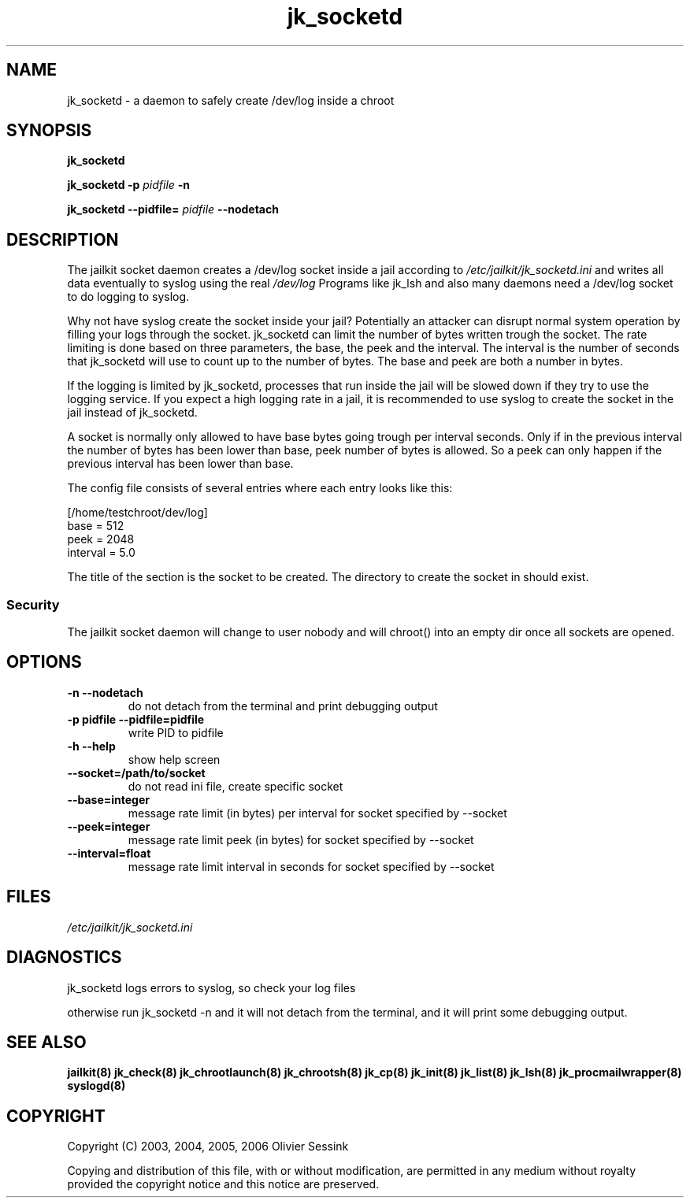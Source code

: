 .TH jk_socketd 8 07-09-2006 JAILKIT jk_socketd

.SH NAME
jk_socketd \- a daemon to safely create /dev/log inside a chroot

.SH SYNOPSIS

.B jk_socketd

.B jk_socketd -p
.I pidfile
.B -n

.B jk_socketd --pidfile=
.I pidfile
.B --nodetach

.SH DESCRIPTION

The jailkit socket daemon creates a /dev/log socket inside a jail according to 
.I /etc/jailkit/jk_socketd.ini
and writes all data eventually to syslog using the real
.I /dev/log
Programs like jk_lsh and also many daemons need a /dev/log socket to do logging to syslog.

Why not have syslog create the socket inside your jail? Potentially an attacker can disrupt normal system operation by filling your logs through the socket. jk_socketd can limit the number of bytes written trough the socket. The rate limiting is done based on three parameters, the base, the peek and the interval. The interval is the number of seconds that jk_socketd will use to count up to the number of bytes. The base and peek are both a number in bytes.

If the logging is limited by jk_socketd, processes that run inside the jail will be slowed down if they try to use the logging service. If you expect a high logging rate in a jail, it is recommended to use syslog to create the socket in the jail instead of jk_socketd. 

A socket is normally only allowed to have base bytes going trough per interval seconds. Only if in the previous interval the number of bytes has been lower than base, peek number of bytes is allowed. So a peek can only happen if the previous interval has been lower than base.

The config file consists of several entries where each entry looks like this:

.nf
.sp
[/home/testchroot/dev/log]
base = 512
peek = 2048
interval = 5.0
.fi

The title of the section is the socket to be created. The directory to create the socket in should exist.

.SS "Security"
The jailkit socket daemon will change to user nobody and will chroot() into an empty dir once all sockets are opened.

.SH OPTIONS
.TP
.BR \-n\ \-\-nodetach
do not detach from the terminal and print debugging output
.TP
.BR \-p\ pidfile\ \-\-pidfile=pidfile
write PID to pidfile
.TP
.BR \-h\ \-\-help
show help screen
.TP
.BR \-\-socket=/path/to/socket
do not read ini file, create specific socket
.TP
.BR \-\-base=integer
message rate limit (in bytes) per interval for socket specified by --socket
.TP
.BR \-\-peek=integer
message rate limit peek (in bytes) for socket specified by --socket
.TP
.BR \-\-interval=float
message rate limit interval in seconds for socket specified by --socket

.SH FILES

.I /etc/jailkit/jk_socketd.ini

.SH DIAGNOSTICS

jk_socketd logs errors to syslog, so check your log files

otherwise run jk_socketd -n and it will not detach from the terminal, and it will print some debugging output. 

.SH "SEE ALSO"

.BR jailkit(8)
.BR jk_check(8)
.BR jk_chrootlaunch(8)
.BR jk_chrootsh(8)
.BR jk_cp(8)
.BR jk_init(8)
.BR jk_list(8)
.BR jk_lsh(8)
.BR jk_procmailwrapper(8)
.BR syslogd(8)

.SH COPYRIGHT

Copyright (C) 2003, 2004, 2005, 2006 Olivier Sessink

Copying and distribution of this file, with or without modification,
are permitted in any medium without royalty provided the copyright
notice and this notice are preserved.
